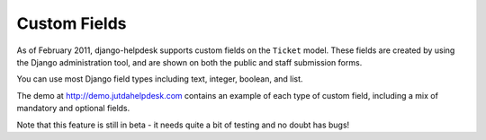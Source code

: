 Custom Fields
=============

As of February 2011, django-helpdesk supports custom fields on the ``Ticket`` model. These fields are created by using the Django administration tool, and are shown on both the public and staff submission forms. 

You can use most Django field types including text, integer, boolean, and list.

The demo at http://demo.jutdahelpdesk.com contains an example of each type of custom field, including a mix of mandatory and optional fields.

Note that this feature is still in beta - it needs quite a bit of testing and no doubt has bugs!
